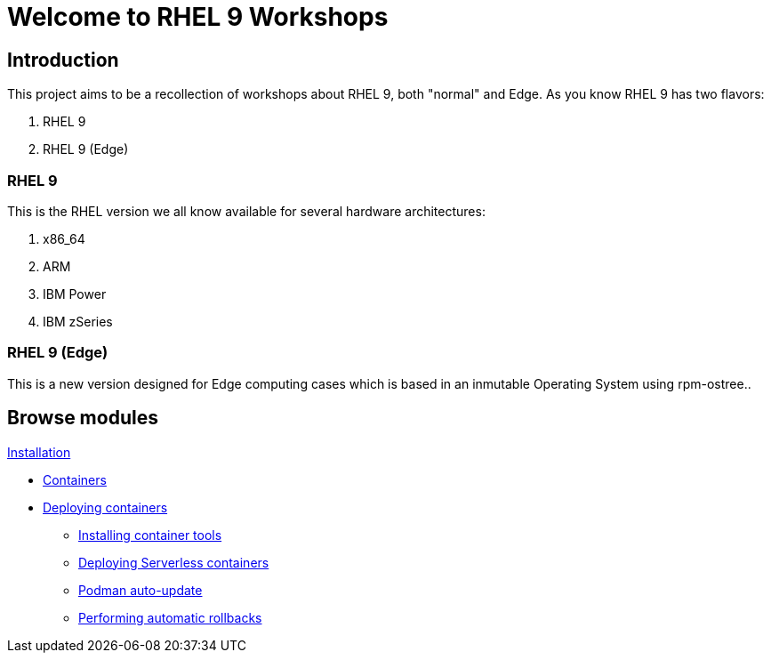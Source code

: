= Welcome to RHEL 9 Workshops
:page-layout: home
:!sectids:

[.text-center.strong]
== Introduction

This project aims to be a recollection of workshops about RHEL 9, both "normal" and Edge. As you know RHEL 9 has two flavors:

1. RHEL 9
2. RHEL 9 (Edge)

=== RHEL 9

This is the RHEL version we all know available for several hardware architectures:

1. x86_64
2. ARM
3. IBM Power
4. IBM zSeries

=== RHEL 9 (Edge)

This is a new version designed for Edge computing cases which is based in an inmutable Operating System using rpm-ostree..

[.tiles.browse]
== Browse modules

[.tile]
.xref:01-installation.adoc[Installation]
* xref:01-installation.adoc#installingrhel
.xref:02-containers.adoc[Containers]
* xref:02-containers.adoc#deployingcontainers[Deploying containers]
** xref:02-containers-rpms.adoc#containerrpms[Installing container tools]
** xref:02-containers-serverless.adoc#serverless[Deploying Serverless containers]
** xref:02-containers-podman-autoupdate.adoc#podmanautoupdate[Podman auto-update]
** xref:02-containers-podman-rollback.adoc#podmanrollback[Performing automatic rollbacks]